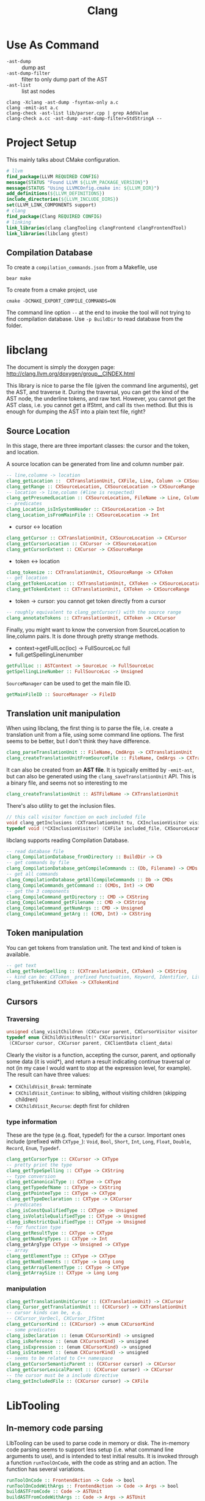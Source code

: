 #+TITLE: Clang

* Use As Command

- =-ast-dump= :: dump ast
- =-ast-dump-filter= :: filter to only dump part of the AST
- =-ast-list= :: list ast nodes

#+BEGIN_EXAMPLE
clang -Xclang -ast-dump -fsyntax-only a.c
clang -emit-ast a.c
clang-check -ast-list lib/parser.cpp | grep AddValue
clang-check a.cc -ast-dump -ast-dump-filter=StdStringA --
#+END_EXAMPLE

* Project Setup

This mainly talks about CMake configuration.

#+BEGIN_SRC cmake
# llvm
find_package(LLVM REQUIRED CONFIG)
message(STATUS "Found LLVM ${LLVM_PACKAGE_VERSION}")
message(STATUS "Using LLVMCOnfig.cmake in: ${LLVM_DIR}")
add_definitions(${LLVM_DEFINITIONS})
include_directories(${LLVM_INCLUDE_DIRS})
set(LLVM_LINK_COMPONENTS support)
# clang
find_package(Clang REQUIRED CONFIG)
# linking
link_libraries(clang clangTooling clangFrontend clangFrontendTool)
link_libraries(libclang gtest)
#+END_SRC


** Compilation Database
To create a =compilation_commands.json= from a Makefile, use

#+begin_example
bear make
#+end_example


To create from a cmake project, use
#+begin_example
cmake -DCMAKE_EXPORT_COMPILE_COMMANDS=ON
#+end_example

The command line option =--= at the end to invoke the tool will not
trying to find compilation database. Use =-p BuildDir= to read
database from the folder.


* libclang
The document is simply the doxygen page:
http://clang.llvm.org/doxygen/group__CINDEX.html

This library is nice to parse the file (given the command line
arguments), get the AST, and traverse it. During the traversal, you
can get the kind of the AST node, the underline tokens, and raw
text. However, you cannot get the AST class, i.e. you cannot get a
IfStmt, and call its =then= method. But this is enough for dumping the
AST into a plain text file, right?


** Source Location
In this stage, there are three important classes: the cursor and the
token, and location.

A source location can be generated from line and column number pair.

#+begin_src haskell
-- line,columne -> location
clang_getLocation ::  CXTranslationUnit, CXFile, Line, Column -> CXSourceLocation
clang_getRange :: CXSourceLocation, CXSourceLocation -> CXSourceRange
-- location -> line,column (#line is respected)
clang_getPresumedLocation :: CXSourceLocation, FileName -> Line, Column
-- predicates
clang_Location_isInSystemHeader :: CXSourceLocation -> Int
clang_Location_isFromMainFile :: CXSourceLocation -> Int
#+end_src

- cursor <-> location
#+begin_src haskell
clang_getCursor :: CXTranslationUnit, CXSourceLocation -> CXCursor
clang_getCursorLocation :: CXCursor -> CXSourceLocation
clang_getCursorExtent :: CXCursor -> CXSourceRange
#+end_src

- token <-> location
#+begin_src haskell
clang_tokenize :: CXTranslationUnit, CXSourceRange -> CXToken
-- get location
clang_getTokenLocation :: CXTranslationUnit, CXToken -> CXSourceLocation
clang_getTokenExtent :: CXTranslationUnit, CXToken -> CXSourceRange
#+end_src

- token -> cursor: you cannot get token directly from a cursor

#+begin_src haskell
-- roughly equivalent to clang_getCursor() with the source range
clang_annotateTokens :: CXTranslationUnit, CXToken -> CXCursor
#+end_src

Finally, you might want to know the conversion from SourceLocation to
line,column pairs. It is done through pretty strange methods.
- context->getFullLoc(loc) -> FullSourceLoc full
- full.getSpellingLinenumber



#+BEGIN_SRC haskell
getFullLoc :: ASTContext -> SourceLoc -> FullSourceLoc
getSpellingLineNumber :: FullSourceLoc -> Unsigned
#+END_SRC

=SourceManager= can be used to get the main file ID.

#+BEGIN_SRC haskell
getMainFileID :: SourceManager -> FileID
#+END_SRC

** Translation unit manipulation

When using libclang, the first thing is to parse the file, i.e. create
a translation unit from a file, using some command line options. The
first seems to be better, but I don't think they have difference.
#+begin_src haskell
clang_parseTranslationUnit :: FileName, CmdArgs -> CXTranslationUnit
clang_createTranslationUnitFromSourceFile :: FileName, CmdArgs -> CXTranslationUnit
#+end_src

It can also be created from an *AST file*. It is typically emitted by
=-emit-ast=, but can also be generated using the
=clang_saveTranslationUnit= API. This is a binary file, and seems not
so interesting to me

#+begin_src haskell
clang_createTranslationUnit :: ASTFileName -> CXTranslationUnit
#+end_src

There's also utility to get the inclusion files.
#+begin_src cpp
// this call visitor function on each included file
void clang_getInclusions (CXTranslationUnit tu, CXInclusionVisitor visitor, CXClientData client_data)
typedef void (*CXInclusionVisitor) (CXFile included_file, CXSourceLocation *inclusion_stack, unsigned include_len, CXClientData client_data)
#+end_src

libclang supports reading Compilation Database.

#+begin_src haskell
-- read database file
clang_CompilationDatabase_fromDirectory :: BuildDir -> Cb
-- get commands by file
clang_CompilationDatabase_getCompileCommands :: (Db, Filename) -> CMDs
-- get all commands
clang_CompilationDatabase_getAllCompileCommands :: Db -> CMDs
clang_CompileCommands_getCommand :: (CMDs, Int) -> CMD
-- get the 3 components
clang_CompileCommand_getDirectory :: CMD -> CXString
clang_CompileCommand_getFilename :: CMD -> CXString
clang_CompileCommand_getNumArgs :: CMD -> Unsigned
clang_CompileCommand_getArg :: (CMD, Int) -> CXString
#+end_src


** Token manipulation
You can get tokens from translation unit. The text and kind of token
is available.

#+begin_src haskell
-- get text
clang_getTokenSpelling :: (CXTranslationUnit, CXToken) -> CXString
-- kind can be: CXToken_ prefixed Punctuation, Keyword, Identifier, Literal, Comment
clang_getTokenKind CXToken -> CXTokenKind
#+end_src

** Cursors

*** Traversing
#+begin_src cpp
unsigned clang_visitChildren (CXCursor parent, CXCursorVisitor visitor, CXClientData client_data)
typedef enum CXChildVisitResult(* CXCursorVisitor)
 (CXCursor cursor, CXCursor parent, CXClientData client_data)
#+end_src

Clearly the visitor is a function, accepting the cursor, parent, and
optionally some data (it is void*), and return a result indicating
continue traversal or not (in my case I would want to stop at the
expression level, for example). The result can have three values:
- =CXChildVisit_Break=: terminate
- =CXChildVisit_Continue=: to sibling, without visiting children (skipping children)
- =CXChildVisit_Recurse=: depth first for children


*** type information
These are the type (e.g. float, typedef) for the a cursor. Important
ones include (prefixed with =CXType_=): =Void=, =Bool=, =Short=,
=Int=, =Long=, =Float=, =Double=, =Record=, =Enum=, =Typedef=.

#+begin_src haskell
clang_getCursorType :: CXCursor -> CXType
-- pretty print the type
clang_getTypeSpelling :: CXType -> CXString
-- type conversion
clang_getCanonicalType :: CXType -> CXType
clang_getTypedefName :: CXType -> CXString
clang_getPointeeType :: CXType -> CXType
clang_getTypeDeclaration :: CXType -> CXCursor
-- predicates
clang_isConstQualifiedType :: CXType -> Unsigned
clang_isVolatileQualifiedType :: CXType -> Unsigned
clang_isRestrictQualifiedType :: CXType -> Unsigned
-- for function type
clang_getResultType :: CXType -> CXType
clang_getNumArgTypes :: CXType -> Int
clang_getArgType CXType -> Unsigned -> CXType
-- array
clang_getElementType :: CXType -> CXType
clang_getNumElements :: CXType -> Long Long
clang_getArrayElementType :: CXType -> CXType
clang_getArraySize :: CXType -> Long Long
#+end_src


*** manipulation
#+begin_src haskell
clang_getTranslationUnitCursor :: (CXTranslationUnit) -> CXCursor
clang_Cursor_getTranslationUnit :: (CXCursor) -> CXTranslationUnit
-- cursor kinds can be, e.g. 
-- CXCursor_VarDecl, CXCursor_IfStmt
clang_getCursorKind :: (CXCursor) -> enum CXCursorKind
-- some predicates
clang_isDeclaration :: (enum CXCursorKind) -> unsigned
clang_isReference :: (enum CXCursorKind) -> unsigned
clang_isExpression :: (enum CXCursorKind) -> unsigned
clang_isStatement :: (enum CXCursorKind) -> unsigned
-- seems to be related to C++ namespace
clang_getCursorSemanticParent :: (CXCursor cursor) -> CXCursor
clang_getCursorLexicalParent :: (CXCursor cursor) -> CXCursor
-- the cursor must be a include directive
clang_getIncludedFile :: (CXCursor cursor) -> CXFile
#+end_src

* LibTooling

** In-memory code parsing
LIbTooling can be used to parse code in memory or disk. The in-memory
code parsing seems to support less setup (i.e. what command line
arguments to use), and is intended to test initial results. It is
invoked through a function =runToolOnCode=, with the code as string
and an action. The function has several variations.

#+BEGIN_SRC haskell
runToolOnCode :: FrontendAction -> Code -> bool
runToolOnCodeWithArgs :: FrontendAction -> Code -> Args -> bool
buildASTFromCode :: Code -> ASTUnit
buildASTFromCodeWithArgs :: Code -> Args -> ASTUnit
#+END_SRC


** On-disk code parsing
The real tool building of LibTooling starts by creating an instance of
=ClangTool=, with compilation database and an array of source files as
parameters. The tool can than run any number of actions called
=ToolAction=.

#+BEGIN_SRC haskell
run :: ToolAction -> ()
buildASTs :: [ASTUnit]
#+END_SRC

** Command Line

Compilation database is supported. In general, a compilation data base
specifies what are the commands used for the files to compile. This
can be specified in the command line, or read from a file (typically
through a =-p= option).  There's of course a parser for it, called
=CommonOptionsParser=.

#+BEGIN_SRC haskell
_ :: Argc -> Argv -> CommonOptionParser (Parser)
getCompilations :: Parser -> Db
getSourcePathList :: Parser -> [String]
#+END_SRC

Or, you can use the static functions to create the DB directly. I
believe this is a wrapper around =CommonOptionsParser=. The CMD got
from the it contains directory, filename, command line, output, as
expected.

#+begin_src haskell
loadFromDirectory :: BuildDir -> Db
loadFromFile :: FilePath -> Db
getAllFiles :: Db -> [String]
getCompileCommands :: Db -> String -> [CMD]
#+end_src

Once we got the compilation database, we basically knows how to
compile all the files in the project.

** FrontendAction

The Tool would run on some front-end action.  =FrontendAction=
(abstract) derives =ASTFrontendAction= (abstract) derives
=SyntaxOnlyAction= (concrete). Typically, when we work on AST, we
create a class deriving from =ASTFrontendAction=, and overwrite its
=CreateASTConsumer= interface. The *created* consumer is called on the
AST.

The Consumer would derive from =ASTConsumer= and override
=HandleTranslationUnit=. Inside this function, we got the Translation
Unit. This function is called when the whole translation unit is
parsed. This provides the entry point of the AST by the top most
/decl/ by =Context.getTranslationUnitDecl()=.

You can handle the AST manually, but clang also provides a visitor
traversal helper class =RecursiveASTVisitor=. You simply create a new
instance of the visitor, and let it visit the translation unit decl.
The visitor itself implement what to do with each AST node. Override
the list of =VisitXXX= method for each type of AST node.

Under the hood, the visitor will automatically call =WalkUpFromXXX(x)=
to recursively visit child nodes of x returning false of TraverseXXX
or =WalkUpFromXXX= will terminate the traversal. By default this will
be a pre-order traversal. Calling a method to change to post-order.

** Type
The raw type will be whatever appeared in the source code. If a type
is a typedef to another type (may be pointer), then the "type" will
not record the pointer information.

*** canonical type
Every instance of type has a canonical type pointer.
- If the type is a simple primitive type, the pointer points to itself
- If any part of the type has typedef, the pointer will point to a
  type instance that is equivalent to it but without typedefs. You can
  check whether two types are the same by comparing this pointer.

You should not use isa/cast/dyn_cast on types
(e.g. =isa<PointerType>(expr->getType())=). The reason is it is not
canonical. So use help functions instead:
=expr->getType()->isPointerType()=.

*** QualType
The type and its qualifiers (const, volatile, restrict) are
seperate. That is the QualType. It is designed to be small and
pass-by-value. It is essentially a pair of (Type*, bits) where the
bits stores the qualifiers.

This helps making only one type for each kind, e.g. int, const int,
volatile const int.

#+BEGIN_SRC C++
const Type* getTypePtr() const;
const Type& operator*() const;
const Type* operator->() const;

SplitQualType split() const;
class SplitQualType {
public:
  const Type *Ty;
  Qualifiers Quals;
};

bool isCanonical();
QualType getCanonicalType() const;
bool isNull();

bool isConstQualified();
bool isVolatileQualified();
bool isRestrictQualified();
bool hasLocalQualifiers();
bool hasQualifiers();

Qualifiers getQualifiers();

QualType withConst();
QualType withVolatile();
QualType withRestrict();

void dump();
std::string getAsString();

static std::string getAsString(SplitQualType split);
static std::string getAsString(const Type *ty, Qualifiers qs);
#+END_SRC


** Clang AST

Declarations contains two parts, the =Decl= class, and the
=DeclContext=. From the Decl, you can get the context by
=getDeclContext=.  =Decl= supports getting location and kind.

#+begin_src haskell
getLocStart :: () -> Loc
getLocEnd :: () -> Loc
getLocation :: () -> Loc
getKind :: () -> Kind
#+end_src

=DeclContext= basically is a block of statements. It provides support
of iterating children nodes. Thus the classes deriving from it
includes: =BlockDecl=, =FunctionDecl=, =EnumDecl=, =RecordDecl=,
=TranslationUnitDecl=.  Some notes: in clang in general, the
=XXX_range= will provide two method: =begin= and =end=.

#+BEGIN_SRC haskell
decls :: DeclContext -> decl_range
decls_begin :: DeclContext -> decl_iterator
decls_end :: DeclContext -> decl_iterator
#+END_SRC

The most important class under =Decl= is =NamedDecl=, containing two
main classes: =ValueDecl= and =TypeDecl=.

#+begin_src haskell
-- NamedDecl
getIdentifier :: NamedDecl -> IdInfo
getName :: NamedDecl -> String
-- ValueDecl
class NamedDecl => ValueDecl
getType :: ValueDecl -> Type
class ValueDecl => EnumConstantDecl
getInitVal :: EnumConstantDecl -> Int
class ValueDecl => DeclaratorDecl
class DeclaratorDecl => FunctionDecl
getReturnTypeSourceRange :: FunctionDecl -> SourceRange
getNameInfo :: FunctionDecl -> NameInfo
getBody :: FunctionDecl -> Stmt
parameters :: FunctionDecl -> ParmVarDecl
getReturnType :: FunctionDecl -> QualType

class DeclaratorDecl => FieldDecl
class DeclaratorDecl => VarDecl
isStaticLocal :: -> bool
hasExternalStorage :: -> bool
hasGlobalStorage :: -> bool
hasInit :: -> bool
getInit :: -> Expr
getStorageClass :: -> StorageClass
-- TypeDecl
class NamedDecl => TypeDecl
class TypeDecl => TypedefNameDecl
class TypeDecl => TypedefDecl
class TypeDecl => TagDecl
getKindName :: TagDecl -> String
getTagKind :: TagDecl -> Kind
class TagDecl => EnumDecl -- struct, union, enum
enumerators :: EnumDecl -> Range
class TagDecl => RecordDecl -- struct, union
fields :: RecordDecl -> Range
#+end_src

Every =Stmt= has =children= method, seemingly regardless of whether it
can have a child. Very common classes here.

| Class         | method      |            |             |         |             |
|---------------+-------------+------------+-------------+---------+-------------|
| /             | <           |            |             |         |             |
| BreakStmt     |             |            |             |         |             |
| ReturnStmt    | getRetValue |            |             |         |             |
| ContinueStmt  |             |            |             |         |             |
|---------------+-------------+------------+-------------+---------+-------------|
| IfStmt        | getInit     | getCond    | getThen     | getElse |             |
|---------------+-------------+------------+-------------+---------+-------------|
| SwitchCase    | getNextCase | getSubStmt |             |         |             |
| > CaseStmt    | getLHS      | getRHS     |             |         |             |
| > DefaultStmt |             |            |             |         |             |
| SwitchStmt    | getCondVar  | getInit    | getCond     | getBody | getCaseList |
|---------------+-------------+------------+-------------+---------+-------------|
| LabelStmt     | getDecl     | getName    | getSubStmt  |         |             |
| GotoStmt      | getLabel    | getGotoLoc | getLabelLoc |         |             |
|---------------+-------------+------------+-------------+---------+-------------|
| DoStmt        | getCond     | getBody    |             |         |             |
| ForStmt       | getCondVar  | getInit    | getCond     | getInc  | getBody     |
| WhileStmt     | getCondVar  | getCond    | getBody     |         |             |
|---------------+-------------+------------+-------------+---------+-------------|
| CompoundStmt  | body        |            |             |         |             |
| DeclStmt      | decls       |            |             |         |             |

Expressions in Clang.

First, we can check the value type of the expression.
#+begin_src haskell
isLValue :: -> bool
isXValue :: -> bool
isGLValue :: -> bool
#+end_src

| Class               | Method      |               |               |         | Note                                               |
|---------------------+-------------+---------------+---------------+---------+----------------------------------------------------|
| /                   | <           |               |               |         | <                                                  |
| CallExpr            | getCallee   | getArgs       | getReturnType |         |                                                    |
| BinaryOperator      | getOpcode   | getLHS        | getRHS        |         |                                                    |
| CastExpr            | getCastKind | getSubExpr    |               |         |                                                    |
| > ExplicitCastExpr  |             |               |               |         |                                                    |
| > ImplicitCastExpr  |             |               |               |         |                                                    |
| ParenExpr           | getSubExpr  |               |               |         | does NOT include conditionals                      |
| MemberExpr          | getBase     | getMemberDecl | getNameInfo   | isArrow |                                                    |
| UnaryOperator       | getOpcode   | getSubExpr    | isPrefix      |         |                                                    |
| DeclRefExpr         | getDecl     | getNameInfo   |               |         | A reference to a declared variable, function, enum |
| ConditionalOperator | getCond     | getTrueExpr   | getFalseExpr  |         | ?: ternary operator.                               |

ImplicitCastExpr appears very often because it represent many type of
cast. For example
- call a function needs to use the cast FunctionToPointerDecay
- use a value in the righ hand side will need the cast LValueToRValue



* Reference

- A article as tutorial:
  http://bastian.rieck.ru/blog/posts/2016/baby_steps_libclang_function_extents/
- a repo of samples: https://github.com/eliben/llvm-clang-samples
